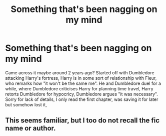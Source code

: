 #+TITLE: Something that's been nagging on my mind

* Something that's been nagging on my mind
:PROPERTIES:
:Author: 19lams5
:Score: 4
:DateUnix: 1603104316.0
:DateShort: 2020-Oct-19
:FlairText: What's That Fic?
:END:
Came across it maybe around 2 years ago? Started off with Dumbledore attacking Harry's fortress, Harry is in some sort of relationship with Fleur, who remarks how "it won't be the same me". He and Dumbledore duel for a while, where Dumbledore criticises Harry for planning time travel, Harry retorts Dumbledore for hypocricy, Dumbledore argues "it was necessary". Sorry for lack of details, I only read the first chapter, was saving it for later but somehow lost it,


** This seems familiar, but I too do not recall the fic name or author.
:PROPERTIES:
:Author: nescienceescape
:Score: 2
:DateUnix: 1603158669.0
:DateShort: 2020-Oct-20
:END:
